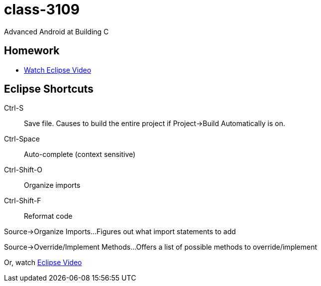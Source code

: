 class-3109
==========

Advanced Android at Building C

== Homework

* http://mrkn.co/f/595[Watch Eclipse Video]

== Eclipse Shortcuts

Ctrl-S::
Save file. Causes to build the entire project if Project->Build Automatically is on.

Ctrl-Space::
Auto-complete (context sensitive)

Ctrl-Shift-O::
Organize imports

Ctrl-Shift-F::
Reformat code

Source->Organize Imports...
Figures out what import statements to add

Source->Override/Implement Methods...
Offers a list of possible methods to override/implement

Or, watch http://mrkn.co/f/595[Eclipse Video]
